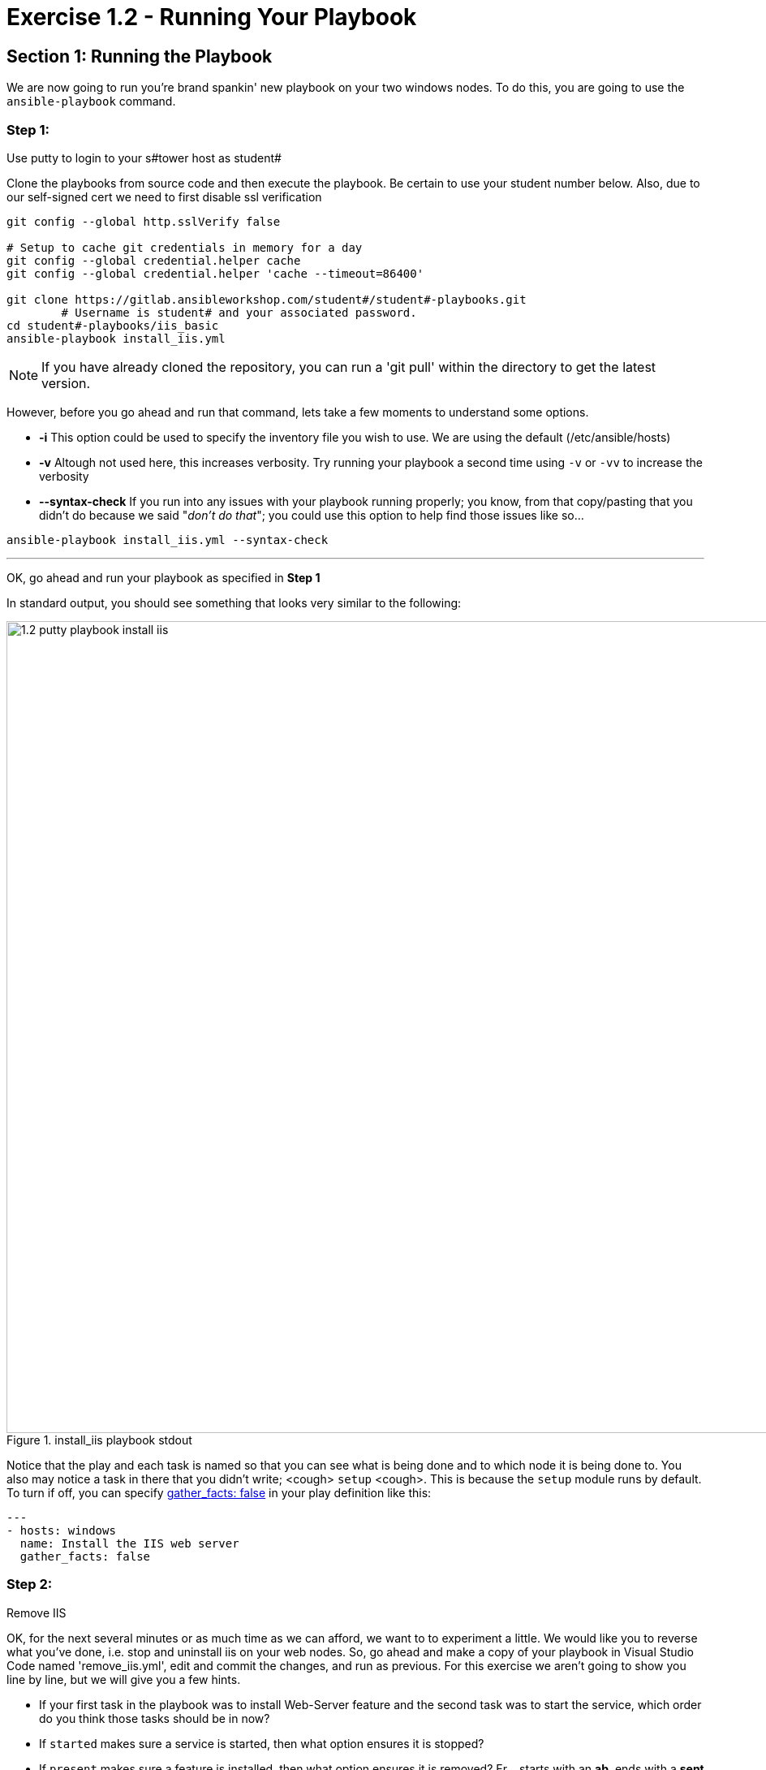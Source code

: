 
:icons: font
:imagesdir: images

:win_feature_url: http://docs.ansible.com/ansible/latest/win_feature_module.html
:win_service_url: http://docs.ansible.com/ansible/latest/win_service_module.html



= Exercise 1.2 - Running Your Playbook


== Section 1: Running the Playbook


We are now going to run you're brand spankin' new playbook on your two windows nodes.  To do this,
 you are going to use the `ansible-playbook` command.

=== Step 1:

Use putty to login to your s#tower host as student#

Clone the playbooks from source code and then execute the playbook.  Be certain to use your student number below.  Also, due to our self-signed cert we need to first disable ssl verification

[source,bash]
----
git config --global http.sslVerify false

# Setup to cache git credentials in memory for a day
git config --global credential.helper cache
git config --global credential.helper 'cache --timeout=86400'

git clone https://gitlab.ansibleworkshop.com/student#/student#-playbooks.git
	# Username is student# and your associated password.
cd student#-playbooks/iis_basic
ansible-playbook install_iis.yml
----

[NOTE]
If you have already cloned the repository, you can run a 'git pull' within the directory to get the latest version.

However, before you go ahead and run that command, lets take a few moments to understand some options.

- *-i* This option could be used to specify the inventory file you wish to use.  We are using the default (/etc/ansible/hosts)
- *-v* Altough not used here, this increases verbosity.  Try running your playbook a second time using `-v` or `-vv` to increase the verbosity


[NOTE]
- *--syntax-check* If you run into any issues with your playbook running properly; you know, from that copy/pasting that you didn't do because we said "_don't do that_"; you could use this option to help find those issues like so...

[source,bash]
----
ansible-playbook install_iis.yml --syntax-check
----


---
OK, go ahead and run your playbook as specified in *Step 1*

In standard output, you should see something that looks very similar to the following:

image::1.2-putty-playbook_install_iis.png[title="install_iis playbook stdout",width=1000]


Notice that the play and each task is named so that you can see what is being done and to which node it is being done to.
You also may notice a task in there that you didn't write;  <cough> `setup` <cough>.  This is because the `setup` module
runs by default.  To turn if off, you can specify link:{gather_facts-url}[gather_facts: false] in your play definition like this:


[source,bash]
----
---
- hosts: windows
  name: Install the IIS web server
  gather_facts: false
----



=== Step 2:

Remove IIS

OK, for the next several minutes or as much time as we can afford, we want to to experiment a little.
We would like you to reverse what you've done, i.e. stop and uninstall iis on your web nodes.
So, go ahead and make a copy of your playbook in Visual Studio Code named 'remove_iis.yml', edit and commit the changes, and run as previous.
For this exercise we aren't going to show you line by line, but we will give you a few hints.

[NOTE]

- If your first task in the playbook was to install Web-Server feature  and the second task was to start the service, which order do you think
those tasks should be in now?
- If `started` makes sure a service is started, then what option ensures it is stopped?
- If `present` makes sure a feature is installed, then what option ensures it is removed?  Er... starts with an *ab*, ends with a *sent*




Feel free to browse the help pages to see a list of all options.

- link:{win_feature_url}[Ansible win_feature module]
- link:{win_service_url}[Ansible win_service module]






